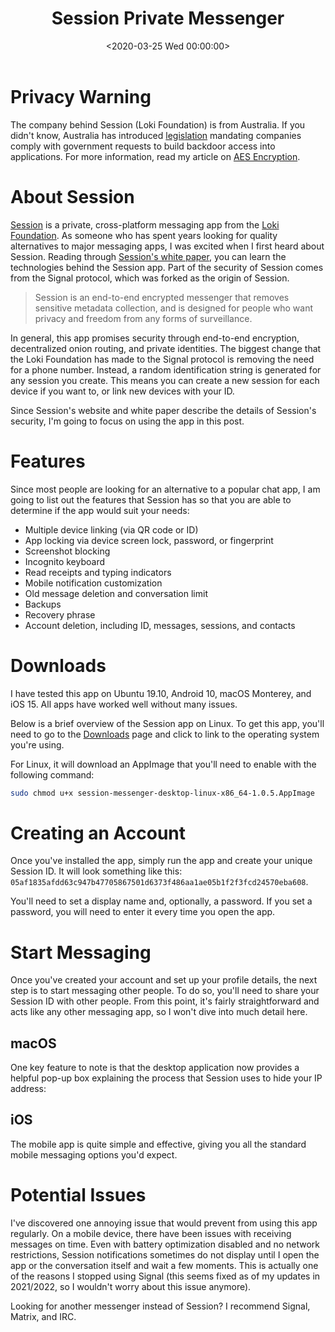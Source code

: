 #+date: <2020-03-25 Wed 00:00:00>
#+title: Session Private Messenger
#+description:
#+slug: session-messenger

* Privacy Warning

The company behind Session (Loki Foundation) is from Australia. If you didn't
know, Australia has introduced [[https://parlinfo.aph.gov.au/parlInfo/download/legislation/bills/r6195_aspassed/toc_pdf/18204b01.pdf][legislation]] mandating companies comply with
government requests to build backdoor access into applications. For more
information, read my article on [[./2020-01-25-aes-encryption.html][AES Encryption]].

* About Session

[[https://getsession.org][Session]] is a private, cross-platform messaging app from the [[https://loki.foundation][Loki Foundation]]. As
someone who has spent years looking for quality alternatives to major messaging
apps, I was excited when I first heard about Session. Reading through [[https://arxiv.org/pdf/2002.04609.pdf][Session's
white paper]], you can learn the technologies behind the Session app. Part of the
security of Session comes from the Signal protocol, which was forked as the
origin of Session.

#+begin_quote
Session is an end-to-end encrypted messenger that removes sensitive metadata
collection, and is designed for people who want privacy and freedom from any
forms of surveillance.
#+end_quote

In general, this app promises security through end-to-end encryption,
decentralized onion routing, and private identities. The biggest change that the
Loki Foundation has made to the Signal protocol is removing the need for a phone
number. Instead, a random identification string is generated for any session you
create. This means you can create a new session for each device if you want to,
or link new devices with your ID.

Since Session's website and white paper describe the details of Session's
security, I'm going to focus on using the app in this post.

* Features

Since most people are looking for an alternative to a popular chat app, I am
going to list out the features that Session has so that you are able to
determine if the app would suit your needs:

- Multiple device linking (via QR code or ID)
- App locking via device screen lock, password, or fingerprint
- Screenshot blocking
- Incognito keyboard
- Read receipts and typing indicators
- Mobile notification customization
- Old message deletion and conversation limit
- Backups
- Recovery phrase
- Account deletion, including ID, messages, sessions, and contacts

* Downloads

I have tested this app on Ubuntu 19.10, Android 10, macOS Monterey, and iOS 15.
All apps have worked well without many issues.

Below is a brief overview of the Session app on Linux. To get this app, you'll
need to go to the [[https://getsession.org/download/][Downloads]] page and click to link to the operating system
you're using.

For Linux, it will download an AppImage that you'll need to enable with the
following command:

#+begin_src sh
sudo chmod u+x session-messenger-desktop-linux-x86_64-1.0.5.AppImage
#+end_src

* Creating an Account

Once you've installed the app, simply run the app and create your unique Session
ID. It will look something like this:
=05af1835afdd63c947b47705867501d6373f486aa1ae05b1f2f3fcd24570eba608=.

You'll need to set a display name and, optionally, a password. If you set a
password, you will need to enter it every time you open the app.

* Start Messaging

Once you've created your account and set up your profile details, the next step
is to start messaging other people. To do so, you'll need to share your Session
ID with other people. From this point, it's fairly straightforward and acts like
any other messaging app, so I won't dive into much detail here.

** macOS

One key feature to note is that the desktop application now provides a helpful
pop-up box explaining the process that Session uses to hide your IP address:

** iOS

The mobile app is quite simple and effective, giving you all the standard mobile
messaging options you'd expect.

* Potential Issues

I've discovered one annoying issue that would prevent from using this app
regularly. On a mobile device, there have been issues with receiving messages on
time. Even with battery optimization disabled and no network restrictions,
Session notifications sometimes do not display until I open the app or the
conversation itself and wait a few moments. This is actually one of the reasons
I stopped using Signal (this seems fixed as of my updates in 2021/2022, so I
wouldn't worry about this issue anymore).

Looking for another messenger instead of Session? I recommend Signal, Matrix,
and IRC.

